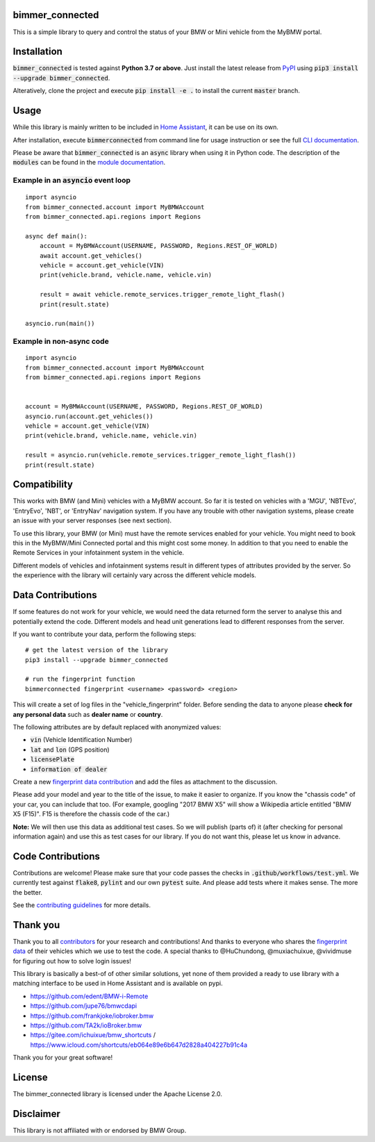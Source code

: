 bimmer_connected
================

.. image:: https://badge.fury.io/py/bimmer-connected.svg
    :target: https://pypi.org/project/bimmer-connected
.. image:: https://pepy.tech/badge/bimmer-connected/week
    :target: https://pepy.tech/project/bimmer-connected/week
.. image:: https://pepy.tech/badge/bimmer-connected/month
    :target: https://pepy.tech/project/bimmer-connected/month
.. image:: https://pepy.tech/badge/bimmer-connected
    :target: https://pepy.tech/project/bimmer-connected
.. image:: https://github.com/bimmerconnected/bimmer_connected/actions/workflows/test.yml/badge.svg?branch=master
    :target: https://github.com/bimmerconnected/bimmer_connected/actions/workflows/test.yml?query=branch%3Amaster
.. image:: https://readthedocs.org/projects/bimmer-connected/badge/?version=latest
    :target: https://bimmer-connected.readthedocs.io/en/latest/?badge=latest
.. image:: https://codecov.io/gh/bimmerconnected/bimmer_connected/branch/master/graph/badge.svg?token=qNT50j82f6
    :target: https://codecov.io/gh/bimmerconnected/bimmer_connected
    

This is a simple library to query and control the status of your BMW or Mini vehicle from
the MyBMW portal.


Installation
============
:code:`bimmer_connected` is tested against **Python 3.7 or above**. Just install the latest release from `PyPI <https://pypi.org/project/bimmer-connected/>`_ 
using :code:`pip3 install --upgrade bimmer_connected`. 

Alteratively, clone the project and execute :code:`pip install -e .` to install the current 
:code:`master` branch.

Usage
=====
While this library is mainly written to be included in `Home Assistant <https://www.home-assistant.io/integrations/bmw_connected_drive/>`_, it can be use on its own.

After installation, execute :code:`bimmerconnected` from command line for usage instruction
or see the full `CLI documentation <http://bimmer-connected.readthedocs.io/en/latest/#cli>`_.

Please be aware that :code:`bimmer_connected` is an :code:`async` library when using it in Python code.
The description of the :code:`modules` can be found in the `module documentation 
<http://bimmer-connected.readthedocs.io/en/latest/#module>`_.

Example in an :code:`asyncio` event loop
^^^^^^^^^^^^^^^^^^^^^^^^^^^^^^^^^^^^^^^^^^
::

    import asyncio
    from bimmer_connected.account import MyBMWAccount
    from bimmer_connected.api.regions import Regions

    async def main():
        account = MyBMWAccount(USERNAME, PASSWORD, Regions.REST_OF_WORLD)
        await account.get_vehicles()
        vehicle = account.get_vehicle(VIN)
        print(vehicle.brand, vehicle.name, vehicle.vin)
        
        result = await vehicle.remote_services.trigger_remote_light_flash()
        print(result.state)

    asyncio.run(main())

    
Example in non-async code
^^^^^^^^^^^^^^^^^^^^^^^^^^

::

    import asyncio
    from bimmer_connected.account import MyBMWAccount
    from bimmer_connected.api.regions import Regions


    account = MyBMWAccount(USERNAME, PASSWORD, Regions.REST_OF_WORLD)
    asyncio.run(account.get_vehicles())
    vehicle = account.get_vehicle(VIN)
    print(vehicle.brand, vehicle.name, vehicle.vin)
        
    result = asyncio.run(vehicle.remote_services.trigger_remote_light_flash())
    print(result.state)


Compatibility
=============
This works with BMW (and Mini) vehicles with a MyBMW account.
So far it is tested on vehicles with a 'MGU', 'NBTEvo', 'EntryEvo', 'NBT', or 'EntryNav'
navigation system. If you have any trouble with other navigation systems, please create 
an issue with your server responses (see next section).

To use this library, your BMW (or Mini) must have the remote services enabled for your vehicle. 
You might need to book this in the MyBMW/Mini Connected portal and this might cost 
some money. In addition to that you need to enable the Remote Services in your infotainment 
system in the vehicle.

Different models of vehicles and infotainment systems result in different types of attributes
provided by the server. So the experience with the library will certainly vary across the different 
vehicle models.

Data Contributions
==================
If some features do not work for your vehicle, we would need the data
returned form the server to analyse this and potentially extend the code.
Different models and head unit generations lead to different responses from
the server.

If you want to contribute your data, perform the following steps:

::

    # get the latest version of the library
    pip3 install --upgrade bimmer_connected

    # run the fingerprint function
    bimmerconnected fingerprint <username> <password> <region>

This will create a set of log files in the "vehicle_fingerprint" folder.
Before sending the data to anyone please **check for any personal data** such as **dealer name** or **country**. 

The following attributes are by default replaced with anonymized values:

* :code:`vin` (Vehicle Identification Number)
* :code:`lat` and :code:`lon` (GPS position)
* :code:`licensePlate`
* :code:`information of dealer`

Create a new
`fingerprint data contribution <https://github.com/bimmerconnected/bimmer_connected/discussions/new?category_id=32000818>`_
and add the files as attachment to the discussion.

Please add your model and year to the title of the issue, to make it easier to organize. 
If you know the "chassis code" of your car, you can include that too. (For example, 
googling "2017 BMW X5" will show a Wikipedia article entitled "BMW X5 (F15)". F15 is 
therefore the chassis code of the car.)


**Note:** We will then use this data as additional test cases. So we will publish
(parts of) it (after checking for personal information again) and use
this as test cases for our library. If you do not want this, please
let us know in advance.

Code Contributions
==================
Contributions are welcome! Please make sure that your code passes the checks in :code:`.github/workflows/test.yml`. 
We currently test against :code:`flake8`, :code:`pylint` and our own :code:`pytest` suite.
And please add tests where it makes sense. The more the better.

See the `contributing guidelines <https://github.com/bimmerconnected/bimmer_connected/blob/master/CONTRIBUTING.md>`_ for more details.

Thank you
=========

Thank you to all `contributors <https://github.com/bimmerconnected/bimmer_connected/graphs/contributors>`_ for your research and contributions! And thanks to everyone who shares the `fingerprint data <https://github.com/bimmerconnected/bimmer_connected#data-contributions>`_ of their vehicles which we use to test the code.
A special thanks to @HuChundong, @muxiachuixue, @vividmuse for figuring out how to solve login issues!

This library is basically a best-of of other similar solutions,
yet none of them provided a ready to use library with a matching interface
to be used in Home Assistant and is available on pypi.

* https://github.com/edent/BMW-i-Remote
* https://github.com/jupe76/bmwcdapi
* https://github.com/frankjoke/iobroker.bmw
* https://github.com/TA2k/ioBroker.bmw
* https://gitee.com/ichuixue/bmw_shortcuts / https://www.icloud.com/shortcuts/eb064e89e6b647d2828a404227b91c4a

Thank you for your great software!

License
=======
The bimmer_connected library is licensed under the Apache License 2.0.

Disclaimer
==========
This library is not affiliated with or endorsed by BMW Group.
